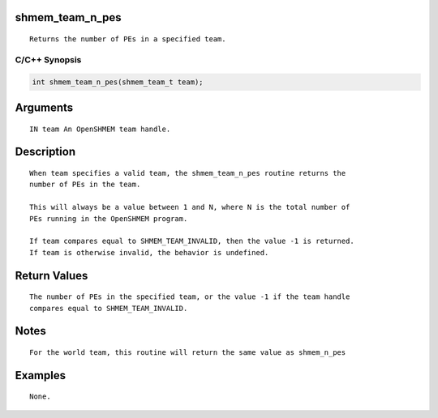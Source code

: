 shmem_team_n_pes
================

::

   Returns the number of PEs in a specified team.

C/C++ Synopsis
--------------

.. code:: bash

       int shmem_team_n_pes(shmem_team_t team);

Arguments
=========

::

   IN team An OpenSHMEM team handle.

Description
===========

::

   When team specifies a valid team, the shmem_team_n_pes routine returns the
   number of PEs in the team.

   This will always be a value between 1 and N, where N is the total number of
   PEs running in the OpenSHMEM program.

   If team compares equal to SHMEM_TEAM_INVALID, then the value -1 is returned.
   If team is otherwise invalid, the behavior is undefined.

Return Values
=============

::

   The number of PEs in the specified team, or the value -1 if the team handle
   compares equal to SHMEM_TEAM_INVALID.

Notes
=====

::

   For the world team, this routine will return the same value as shmem_n_pes

Examples
========

::

   None.
